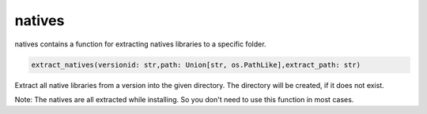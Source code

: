 natives
==========================
natives contains a function for extracting natives libraries to a specific folder.

.. code:: python

    extract_natives(versionid: str,path: Union[str, os.PathLike],extract_path: str)

Extract all native libraries from a version into the given directory. The directory will be created, if it does not exist.

Note:
The natives are all extracted while installing. So you don't need to use this function in most cases.
